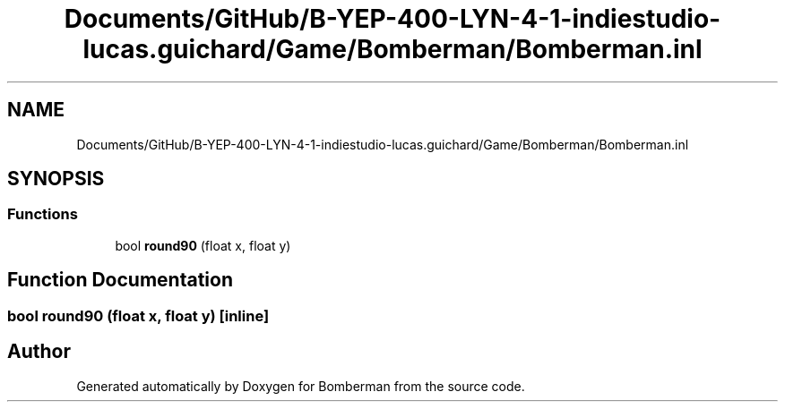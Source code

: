 .TH "Documents/GitHub/B-YEP-400-LYN-4-1-indiestudio-lucas.guichard/Game/Bomberman/Bomberman.inl" 3 "Mon Jun 21 2021" "Version 2.0" "Bomberman" \" -*- nroff -*-
.ad l
.nh
.SH NAME
Documents/GitHub/B-YEP-400-LYN-4-1-indiestudio-lucas.guichard/Game/Bomberman/Bomberman.inl
.SH SYNOPSIS
.br
.PP
.SS "Functions"

.in +1c
.ti -1c
.RI "bool \fBround90\fP (float x, float y)"
.br
.in -1c
.SH "Function Documentation"
.PP 
.SS "bool round90 (float x, float y)\fC [inline]\fP"

.SH "Author"
.PP 
Generated automatically by Doxygen for Bomberman from the source code\&.
